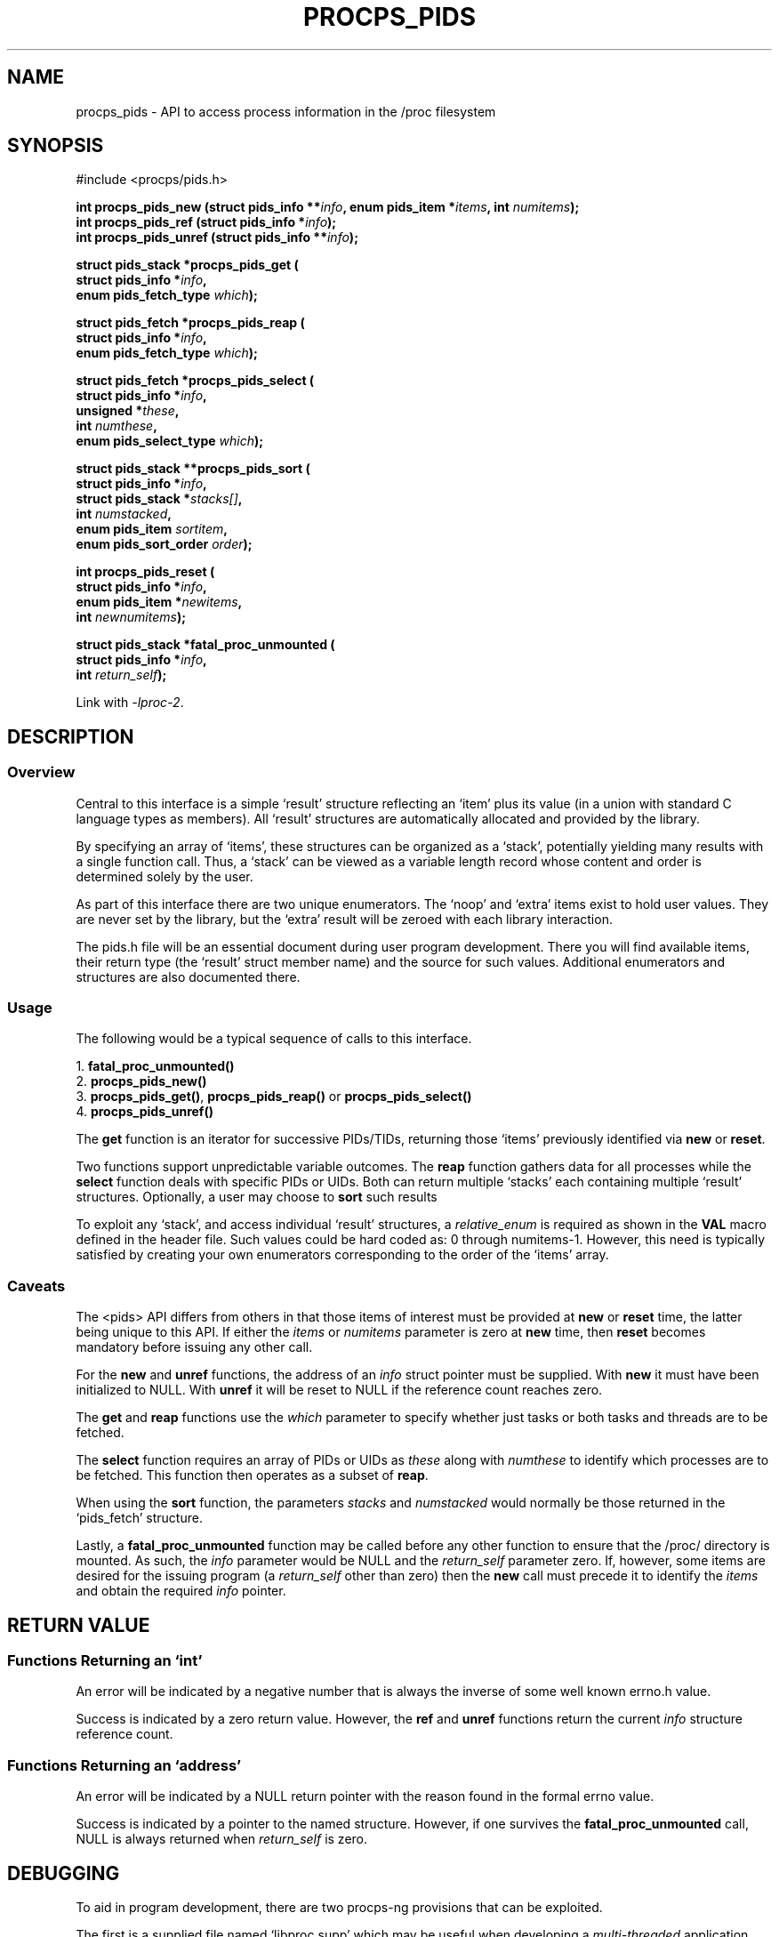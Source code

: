 .\" (C) Copyright 2020-2022 Jim Warner <james.warner@comcast.net>
.\"
.\" %%%LICENSE_START(LGPL_2.1+)
.\" This manual is free software; you can redistribute it and/or
.\" modify it under the terms of the GNU Lesser General Public
.\" License as published by the Free Software Foundation; either
.\" version 2.1 of the License, or (at your option) any later version.
.\"
.\" This manual is distributed in the hope that it will be useful,
.\" but WITHOUT ANY WARRANTY; without even the implied warranty of
.\" MERCHANTABILITY or FITNESS FOR A PARTICULAR PURPOSE.  See the GNU
.\" Lesser General Public License for more details.
.\"
.\" You should have received a copy of the GNU Lesser General Public
.\" License along with this library; if not, write to the Free Software
.\" Foundation, Inc., 51 Franklin Street, Fifth Floor, Boston, MA  02110-1301  USA
.\" %%%LICENSE_END
.\"
.TH PROCPS_PIDS 3 "January 2022" "libproc-2"
.\" Please adjust this date whenever revising the manpage.
.\"
.nh
.SH NAME
procps_pids \- API to access process information in the /proc filesystem

.SH SYNOPSIS
.nf
#include <procps/pids.h>

.BI "int procps_pids_new   (struct pids_info **" info ", enum pids_item *" items ", int " numitems );
.BI "int procps_pids_ref   (struct pids_info  *" info );
.BI "int procps_pids_unref (struct pids_info **" info );


.BI "struct pids_stack *procps_pids_get ("
.BI "    struct pids_info *" info ,
.BI "    enum pids_fetch_type " which );

.BI "struct pids_fetch *procps_pids_reap ("
.BI "    struct pids_info *" info ,
.BI "    enum pids_fetch_type " which );

.BI "struct pids_fetch *procps_pids_select ("
.BI "    struct pids_info *" info ,
.BI "    unsigned *" these ,
.BI "    int " numthese ,
.BI "    enum pids_select_type " which );

.BI "struct pids_stack **procps_pids_sort ("
.BI "    struct pids_info *" info ,
.BI "    struct pids_stack *" stacks[] ,
.BI "    int " numstacked ,
.BI "    enum pids_item " sortitem ,
.BI "    enum pids_sort_order " order );


.BI "int procps_pids_reset ("
.BI "    struct pids_info *" info ,
.BI "    enum pids_item *" newitems ,
.BI "    int " newnumitems );

.BI "struct pids_stack *fatal_proc_unmounted ("
.BI "    struct pids_info *" info ,
.BI "    int " return_self );

.fi

Link with \fI\-lproc-2\fP.

.SH DESCRIPTION
.SS Overview
Central to this interface is a simple `result'
structure reflecting an `item' plus its value (in a union
with standard C language types as members).
All `result' structures are automatically allocated and
provided by the library.

By specifying an array of `items', these structures can be
organized as a `stack', potentially yielding many results
with a single function call.
Thus, a `stack' can be viewed as a variable length record
whose content and order is determined solely by the user.

As part of this interface there are two unique enumerators.
The `noop' and `extra' items exist to hold user values.
They are never set by the library, but the `extra'
result will be zeroed with each library interaction.

The pids.h file will be an essential document during
user program development.
There you will find available items, their return type
(the `result' struct member name) and the source for such values.
Additional enumerators and structures are also documented there.

.SS Usage
The following would be a typical sequence of calls to
this interface.

.nf
.RB "1. " fatal_proc_unmounted()
.RB "2. " procps_pids_new()
.RB "3. " procps_pids_get() ", " procps_pids_reap() " or " procps_pids_select()
.RB "4. " procps_pids_unref()
.fi

The \fBget\fR function is an iterator for successive PIDs/TIDs,
returning those `items' previously identified via \fBnew\fR
or \fBreset\fR.

Two functions support unpredictable variable outcomes.
The \fBreap\fR function gathers data for all processes while
the \fBselect\fR function deals with specific PIDs or UIDs.
Both can return multiple `stacks' each containing multiple `result'
structures.
Optionally, a user may choose to \fBsort\fR such results

To exploit any `stack', and access individual `result' structures,
a \fIrelative_enum\fR is required as shown in the \fBVAL\fR macro
defined in the header file.
Such values could be hard coded as: 0 through numitems-1.
However, this need is typically satisfied by creating your own
enumerators corresponding to the order of the `items' array.

.SS Caveats
The <pids> API differs from others in that those items
of interest must be provided at \fBnew\fR or \fBreset\fR time,
the latter being unique to this API.
If either the \fIitems\fR or \fInumitems\fR parameter is zero at
\fBnew\fR time, then \fBreset\fR becomes mandatory before
issuing any other call.

For the \fBnew\fR and \fBunref\fR functions, the address of an \fIinfo\fR
struct pointer must be supplied.
With \fBnew\fR it must have been initialized to NULL.
With \fBunref\fR it will be reset to NULL if the reference count reaches zero.

The \fBget\fR and \fBreap\fR functions use the \fIwhich\fR parameter
to specify whether just tasks or both tasks and threads are to be fetched.

The \fBselect\fR function requires an array of PIDs or UIDs as
\fIthese\fR along with \fInumthese\fR to identify which processes
are to be fetched.
This function then operates as a subset of \fBreap\fR.

When using the \fBsort\fR function, the parameters \fIstacks\fR and
\fInumstacked\fR would normally be those returned in the `pids_fetch'
structure.

Lastly, a \fBfatal_proc_unmounted\fR function may be called before
any other function to ensure that the /proc/ directory is mounted.
As such, the \fIinfo\fR parameter would be NULL and the
\fIreturn_self\fR parameter zero.
If, however, some items are desired for the issuing program (a
\fIreturn_self\fR other than zero) then the \fBnew\fR call must precede
it to identify the \fIitems\fR and obtain the required \fIinfo\fR pointer.

.SH RETURN VALUE
.SS Functions Returning an `int'
An error will be indicated by a negative number that
is always the inverse of some well known errno.h value.

Success is indicated by a zero return value.
However, the \fBref\fR and \fBunref\fR functions return
the current \fIinfo\fR structure reference count.

.SS Functions Returning an `address'
An error will be indicated by a NULL return pointer
with the reason found in the formal errno value.

Success is indicated by a pointer to the named structure.
However, if one survives the \fBfatal_proc_unmounted\fR call,
NULL is always returned when \fIreturn_self\fR is zero.

.SH DEBUGGING
To aid in program development, there are two procps-ng provisions
that can be exploited.

The first is a supplied file named `libproc.supp' which may be
useful when developing a \fImulti-threaded\fR application.
When used with the valgrind `--suppressions=' option, warnings
associated with the procps library itself are avoided.

Such warnings arise because the library handles heap based
allocations in a thread-safe manner.
A \fIsingle-threaded\fR application will not receive those warnings.

The second provision can help ensure `result' member references
agree with library expectations.
It assumes that a supplied macro in the header file is
used to access the `result' value.

This feature can be activated through either of the following
methods and any discrepancies will be written to \fBstderr\fR.

.IP 1) 3
Add CFLAGS='-DXTRA_PROCPS_DEBUG' to any other ./configure
options your project may employ.

.IP 2) 3
Add #include <procps/xtra-procps-debug.h> to any program
\fIafter\fR the #include <procps/pids.h>.

.PP
This verification feature incurs substantial overhead.
Therefore, it is important that it \fInot\fR be activated
for a production/release build.

.SH ENVIRONMENT VARIABLE(S)
The value set for the following is unimportant, just its presence.

.IP LIBPROC_HIDE_KERNEL
This will hide kernel threads which would otherwise be returned with a
.BR procps_pids_get ", " procps_pids_select " or " procps_pids_reap
call.

.SH SEE ALSO
.BR procps (3),
.BR procps_misc (3),
.BR proc (5).
